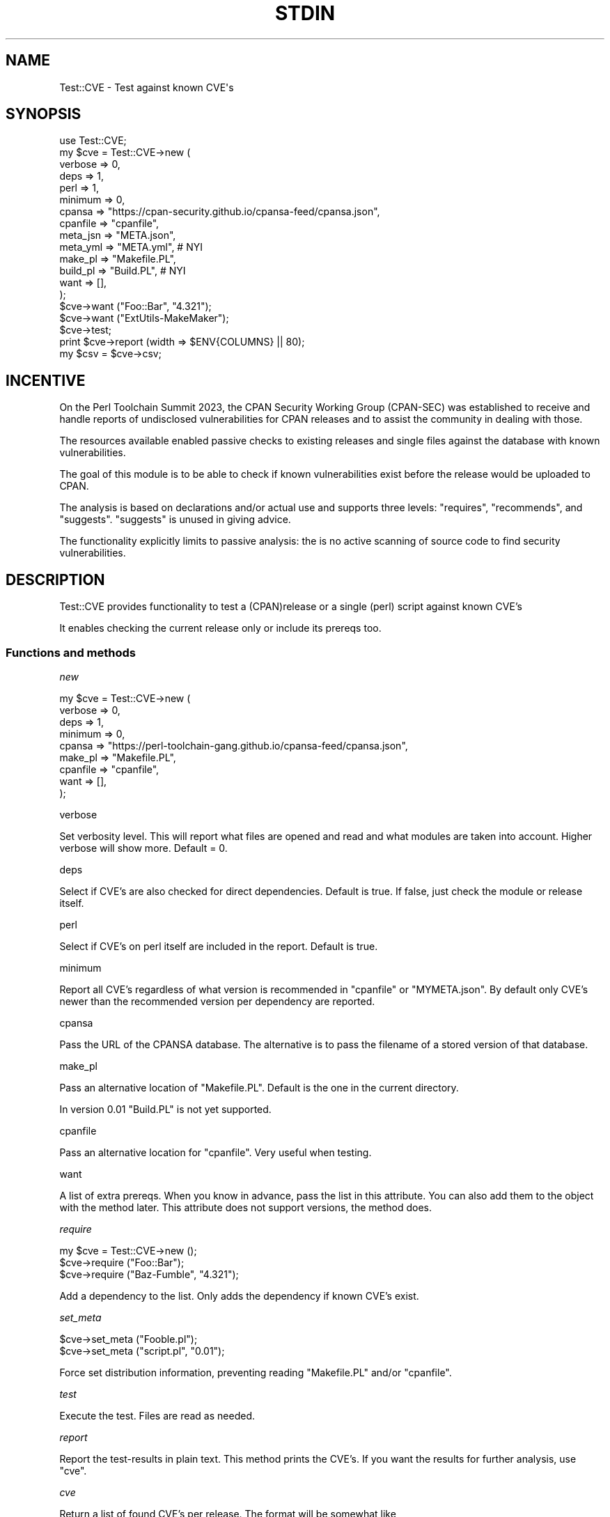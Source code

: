 .\" -*- mode: troff; coding: utf-8 -*-
.\" Automatically generated by Pod::Man 5.01 (Pod::Simple 3.45)
.\"
.\" Standard preamble:
.\" ========================================================================
.de Sp \" Vertical space (when we can't use .PP)
.if t .sp .5v
.if n .sp
..
.de Vb \" Begin verbatim text
.ft CW
.nf
.ne \\$1
..
.de Ve \" End verbatim text
.ft R
.fi
..
.\" \*(C` and \*(C' are quotes in nroff, nothing in troff, for use with C<>.
.ie n \{\
.    ds C` ""
.    ds C' ""
'br\}
.el\{\
.    ds C`
.    ds C'
'br\}
.\"
.\" Escape single quotes in literal strings from groff's Unicode transform.
.ie \n(.g .ds Aq \(aq
.el       .ds Aq '
.\"
.\" If the F register is >0, we'll generate index entries on stderr for
.\" titles (.TH), headers (.SH), subsections (.SS), items (.Ip), and index
.\" entries marked with X<> in POD.  Of course, you'll have to process the
.\" output yourself in some meaningful fashion.
.\"
.\" Avoid warning from groff about undefined register 'F'.
.de IX
..
.nr rF 0
.if \n(.g .if rF .nr rF 1
.if (\n(rF:(\n(.g==0)) \{\
.    if \nF \{\
.        de IX
.        tm Index:\\$1\t\\n%\t"\\$2"
..
.        if !\nF==2 \{\
.            nr % 0
.            nr F 2
.        \}
.    \}
.\}
.rr rF
.\" ========================================================================
.\"
.IX Title "STDIN 1"
.TH STDIN 1 2024-04-27 "perl v5.38.2" "User Contributed Perl Documentation"
.\" For nroff, turn off justification.  Always turn off hyphenation; it makes
.\" way too many mistakes in technical documents.
.if n .ad l
.nh
.SH NAME
.Vb 1
\& Test::CVE \- Test against known CVE\*(Aqs
.Ve
.SH SYNOPSIS
.IX Header "SYNOPSIS"
.Vb 1
\& use Test::CVE;
\&
\& my $cve = Test::CVE\->new (
\&    verbose  => 0,
\&    deps     => 1,
\&    perl     => 1,
\&    minimum  => 0,
\&    cpansa   => "https://cpan\-security.github.io/cpansa\-feed/cpansa.json",
\&    cpanfile => "cpanfile",
\&    meta_jsn => "META.json",
\&    meta_yml => "META.yml",     # NYI
\&    make_pl  => "Makefile.PL",
\&    build_pl => "Build.PL",     # NYI
\&    want     => [],
\&    );
\&
\& $cve\->want ("Foo::Bar", "4.321");
\& $cve\->want ("ExtUtils\-MakeMaker");
\&
\& $cve\->test;
\& print $cve\->report (width => $ENV{COLUMNS} || 80);
\& my $csv = $cve\->csv;
.Ve
.SH INCENTIVE
.IX Header "INCENTIVE"
On the Perl Toolchain Summit 2023, the CPAN Security Working Group (CPAN-SEC)
was established to receive and handle reports of undisclosed vulnerabilities
for CPAN releases and to assist the community in dealing with those.
.PP
The resources available enabled passive checks to existing releases and single
files against the database with known vulnerabilities.
.PP
The goal of this module is to be able to check if known vulnerabilities exist
before the release would be uploaded to CPAN.
.PP
The analysis is based on declarations and/or actual use and supports three
levels: \f(CW\*(C`requires\*(C'\fR, \f(CW\*(C`recommends\*(C'\fR, and \f(CW\*(C`suggests\*(C'\fR. \f(CW\*(C`suggests\*(C'\fR is unused in
giving advice.
.PP
The functionality explicitly limits to passive analysis: the is no active
scanning of source code to find security vulnerabilities.
.SH DESCRIPTION
.IX Header "DESCRIPTION"
Test::CVE provides functionality to test a (CPAN)release or a single (perl)
script against known CVE's
.PP
It enables checking the current release only or include its prereqs too.
.SS "Functions and methods"
.IX Subsection "Functions and methods"
\fInew\fR
.IX Subsection "new"
.PP
.Vb 9
\& my $cve = Test::CVE\->new (
\&    verbose  => 0,
\&    deps     => 1,
\&    minimum  => 0,
\&    cpansa   => "https://perl\-toolchain\-gang.github.io/cpansa\-feed/cpansa.json",
\&    make_pl  => "Makefile.PL",
\&    cpanfile => "cpanfile",
\&    want     => [],
\&    );
.Ve
.PP
verbose
.IX Subsection "verbose"
.PP
Set verbosity level. This will report what files are opened and read and what
modules are taken into account. Higher verbose will show more. Default = \f(CW0\fR.
.PP
deps
.IX Subsection "deps"
.PP
Select if CVE's are also checked for direct dependencies. Default is true. If
false, just check the module or release itself.
.PP
perl
.IX Subsection "perl"
.PP
Select if CVE's on perl itself are included in the report. Default is true.
.PP
minimum
.IX Subsection "minimum"
.PP
Report all CVE's regardless of what version is recommended in \f(CW\*(C`cpanfile\*(C'\fR or
\&\f(CW\*(C`MYMETA.json\*(C'\fR. By default only CVE's newer than the recommended version per
dependency are reported.
.PP
cpansa
.IX Subsection "cpansa"
.PP
Pass the URL of the CPANSA database. The alternative is to pass the filename
of a stored version of that database.
.PP
make_pl
.IX Subsection "make_pl"
.PP
Pass an alternative location of \f(CW\*(C`Makefile.PL\*(C'\fR. Default is the one in the
current directory.
.PP
In version \f(CW0.01\fR \f(CW\*(C`Build.PL\*(C'\fR is not yet supported.
.PP
cpanfile
.IX Subsection "cpanfile"
.PP
Pass an alternative location for \f(CW\*(C`cpanfile\*(C'\fR. Very useful when testing.
.PP
want
.IX Subsection "want"
.PP
A list of extra prereqs. When you know in advance, pass the list in this
attribute. You can also add them to the object with the method later. This
attribute does not support versions, the method does.
.PP
\fIrequire\fR
.IX Subsection "require"
.PP
.Vb 3
\& my $cve = Test::CVE\->new ();
\& $cve\->require ("Foo::Bar");
\& $cve\->require ("Baz\-Fumble", "4.321");
.Ve
.PP
Add a dependency to the list. Only adds the dependency if known CVE's exist.
.PP
\fIset_meta\fR
.IX Subsection "set_meta"
.PP
.Vb 2
\& $cve\->set_meta ("Fooble.pl");
\& $cve\->set_meta ("script.pl", "0.01");
.Ve
.PP
Force set distribution information, preventing reading \f(CW\*(C`Makefile.PL\*(C'\fR and/or
\&\f(CW\*(C`cpanfile\*(C'\fR.
.PP
\fItest\fR
.IX Subsection "test"
.PP
Execute the test. Files are read as needed.
.PP
\fIreport\fR
.IX Subsection "report"
.PP
Report the test-results in plain text. This method prints the CVE's. If you
want the results for further analysis, use \f(CW\*(C`cve\*(C'\fR.
.PP
\fIcve\fR
.IX Subsection "cve"
.PP
Return a list of found CVE's per release. The format will be somewhat like
.PP
.Vb 10
\& [ { release => "Some\-Module",
\&     vsn     => "0.45",
\&     cve     => [
\&       { av  => [ "<1.23" ],
\&         cid => "CPANSA\-Some\-Module\-2023\-01",
\&         cve => [ "CVE\-2023\-1234" ],
\&         dsc => "Removes all files in /tmp",
\&         dte => "2023\-01\-02",
\&         sev => "critical",
\&         },
\&       ...
\&       ],
\&     },
\&   ...
\&   ]
.Ve
.PP
release
.IX Subsection "release"
.PP
The name of the release
.PP
vsn
.IX Subsection "vsn"
.PP
The version that was checked
.PP
cve
.IX Subsection "cve"
.PP
The list of found CVE's for this release that match the criteria
.IP av 2
.IX Item "av"
All affected versions of the release
.IP cid 2
.IX Item "cid"
The ID from the CPANSA database
.IP cve 2
.IX Item "cve"
The list of CVE tags for this item. This list can be empty.
.IP dsc 2
.IX Item "dsc"
Description of the vulnerability
.IP dte 2
.IX Item "dte"
Date for this CVE
.IP sev 2
.IX Item "sev"
Severity. Most entries doe not have a severity
.SH AUTHOR
.IX Header "AUTHOR"
H.Merijn Brand \fI<hmbrand@cpan.org>\fR
.SH "SEE ALSO"
.IX Header "SEE ALSO"
Net::CVE, Net::NVD, Net::OSV
.SH "COPYRIGHT AND LICENSE"
.IX Header "COPYRIGHT AND LICENSE"
.Vb 1
\& Copyright (C) 2023\-2024 H.Merijn Brand.  All rights reserved.
.Ve
.PP
This library is free software;  you can redistribute and/or modify it under
the same terms as Perl itself.
